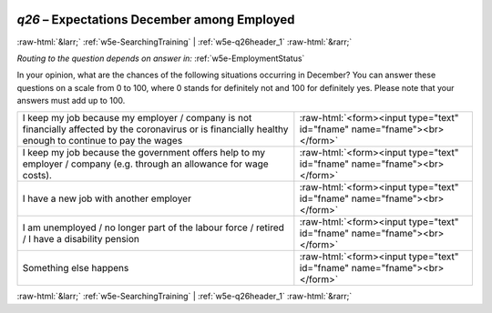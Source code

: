 .. _w5e-q26: 

 
 .. role:: raw-html(raw) 
        :format: html 
 
`q26` – Expectations December among Employed
================================================== 


:raw-html:`&larr;` :ref:`w5e-SearchingTraining` | :ref:`w5e-q26header_1` :raw-html:`&rarr;` 
 
*Routing to the question depends on answer in:* :ref:`w5e-EmploymentStatus` 

In your opinion, what are the chances of the following situations occurring in December? 
You can answer these questions on a scale from 0 to 100, where 0 stands for definitely not and 100 for definitely yes. Please note that your answers must add up to 100. 
 
.. csv-table:: 
   :delim: | 
 
           I keep my job because my employer / company is not financially affected by the coronavirus or is financially healthy enough to continue to pay the wages | :raw-html:`<form><input type="text" id="fname" name="fname"><br></form>` 
           I keep my job because the government offers help to my employer / company (e.g. through an allowance for wage costs). | :raw-html:`<form><input type="text" id="fname" name="fname"><br></form>` 
           I have a new job with another employer | :raw-html:`<form><input type="text" id="fname" name="fname"><br></form>` 
           I am unemployed / no longer part of the labour force / retired / I have a disability pension | :raw-html:`<form><input type="text" id="fname" name="fname"><br></form>` 
           Something else happens | :raw-html:`<form><input type="text" id="fname" name="fname"><br></form>` 

.. image:: ../_screenshots/w5-q26.png 


:raw-html:`&larr;` :ref:`w5e-SearchingTraining` | :ref:`w5e-q26header_1` :raw-html:`&rarr;` 
 
